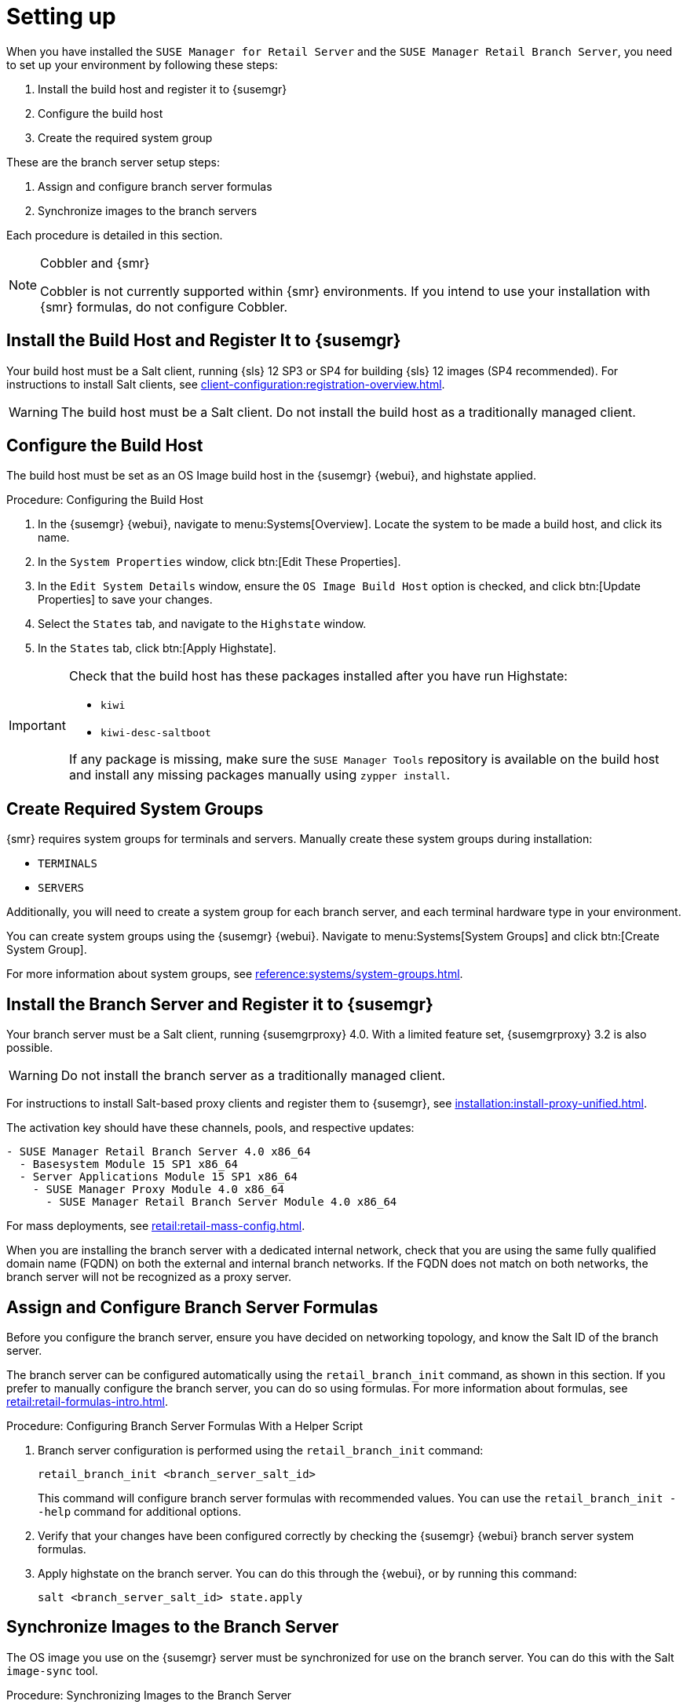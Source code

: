 [[retail-install-setup]]
= Setting up

When you have installed the [guimenu]``SUSE Manager for Retail Server`` and the [guimenu]``SUSE Manager Retail Branch Server``, you need to set up your environment by following these steps:

. Install the build host and register it to {susemgr}
. Configure the build host
. Create the required system group

These are the branch server setup steps:

// already done:
// . Install the branch server and register it to {susemgr}
. Assign and configure branch server formulas
. Synchronize images to the branch servers

Each procedure is detailed in this section.

[NOTE]
.Cobbler and {smr}
====
Cobbler is not currently supported within {smr} environments.
If you intend to use your installation with {smr} formulas, do not configure Cobbler.
====

== Install the Build Host and Register It to {susemgr}

Your build host must be a Salt client, running {sls}{nbsp}12 SP3 or SP4 for building {sls} 12 images (SP4 recommended).
For instructions to install Salt clients, see xref:client-configuration:registration-overview.adoc[].

[WARNING]
====
The build host must be a Salt client.
Do not install the build host as a traditionally managed client.
====



== Configure the Build Host

The build host must be set as an OS Image build host in the {susemgr} {webui}, and highstate applied.

.Procedure: Configuring the Build Host

. In the {susemgr} {webui}, navigate to menu:Systems[Overview].
Locate the system to be made a build host, and click its name.
. In the [guimenu]``System Properties`` window, click btn:[Edit These Properties].
. In the [guimenu]``Edit System Details`` window, ensure the [guimenu]``OS Image Build Host`` option is checked, and click btn:[Update Properties] to save your changes.
. Select the [guimenu]``States`` tab, and navigate to the [guimenu]``Highstate`` window.
. In the [guimenu]``States`` tab, click btn:[Apply Highstate].

[IMPORTANT]
====
Check that the build host has these packages installed after you have run Highstate:

* [package]``kiwi``
* [package]``kiwi-desc-saltboot``

If any package is missing, make sure the ``SUSE Manager Tools`` repository is available on the build host and install any missing packages manually using ``zypper install``.
====



== Create Required System Groups

{smr} requires system groups for terminals and servers.
Manually create these system groups during installation:

* [systemitem]``TERMINALS``
* [systemitem]``SERVERS``

Additionally, you will need to create a system group for each branch server, and each terminal hardware type in your environment.

You can create system groups using the {susemgr} {webui}.
Navigate to menu:Systems[System Groups] and click btn:[Create System Group].

For more information about system groups, see xref:reference:systems/system-groups.adoc[].



[[retail.sect.install.branch]]
== Install the Branch Server and Register it to {susemgr}

Your branch server must be a Salt client, running {susemgrproxy} 4.0.
With a limited feature set, {susemgrproxy} 3.2 is also possible.

[WARNING]
====
Do not install the branch server as a traditionally managed client.
====

For instructions to install Salt-based proxy clients and register them to {susemgr}, see xref:installation:install-proxy-unified.adoc[].

The activation key should have these channels, pools, and respective updates:

----
- SUSE Manager Retail Branch Server 4.0 x86_64
  - Basesystem Module 15 SP1 x86_64
  - Server Applications Module 15 SP1 x86_64
    - SUSE Manager Proxy Module 4.0 x86_64
      - SUSE Manager Retail Branch Server Module 4.0 x86_64
----

For mass deployments, see xref:retail:retail-mass-config.adoc[].


When you are installing the branch server with a dedicated internal network, check that you are using the same fully qualified domain name (FQDN) on both the external and internal branch networks.
If the FQDN does not match on both networks, the branch server will not be recognized as a proxy server.



== Assign and Configure Branch Server Formulas

Before you configure the branch server, ensure you have decided on networking topology, and know the Salt ID of the branch server.

The branch server can be configured automatically using the [command]``retail_branch_init`` command, as shown in this section.
If you prefer to manually configure the branch server, you can do so using formulas.
For more information about formulas, see xref:retail:retail-formulas-intro.adoc[].

.Procedure: Configuring Branch Server Formulas With a Helper Script

. Branch server configuration is performed using the [command]``retail_branch_init`` command:
+
----
retail_branch_init <branch_server_salt_id>
----
+
This command will configure branch server formulas with recommended values.
You can use the [command]``retail_branch_init --help`` command for additional options.
. Verify that your changes have been configured correctly by checking the {susemgr} {webui} branch server system formulas.
. Apply highstate on the branch server.
You can do this through the {webui}, or by running this command:
+
----
salt <branch_server_salt_id> state.apply
----



== Synchronize Images to the Branch Server

The OS image you use on the {susemgr} server must be synchronized for use on the branch server.
You can do this with the Salt [command]``image-sync`` tool.

.Procedure: Synchronizing Images to the Branch Server

. On the {susemgr} server, run this command:
+
----
salt <branch_server_salt_id> state.apply image-sync
----
. The image details will be transferred to [path]``/srv/saltboot`` on the branch server.



== Terminals Based on SLES{nbsp}11 SP{nbsp}3

POS Terminals based on {sls}{nbsp}11 SP{nbsp}3 can be deployed in much the same way as other terminals, with a few differences.

* You must use the SLES{nbsp}11 template
* SLES{nbsp}11 images need to be activated with the [systemitem]``SLES11 SP3 i586`` and [systemitem]``SLEPOS 11 SP3 i586`` channels

[IMPORTANT]
====
Ensure that SLES{nbsp}11 images are built on the SLES{nbsp}11 build host, and SLES{nbsp}12 images are built on the SLES{nbsp}12 build host.
Building on the incorrect build host will cause your build to fail.
====

[WARNING]
====
If you are building images for SLES{nbsp}11 using profiles from an HTTPS git repository that uses TLS 1.0 or greater, it will fail.
SLES{nbsp}11 does not support later versions of TLS.
You will need to clone the repository locally in order to use it for building.
====
